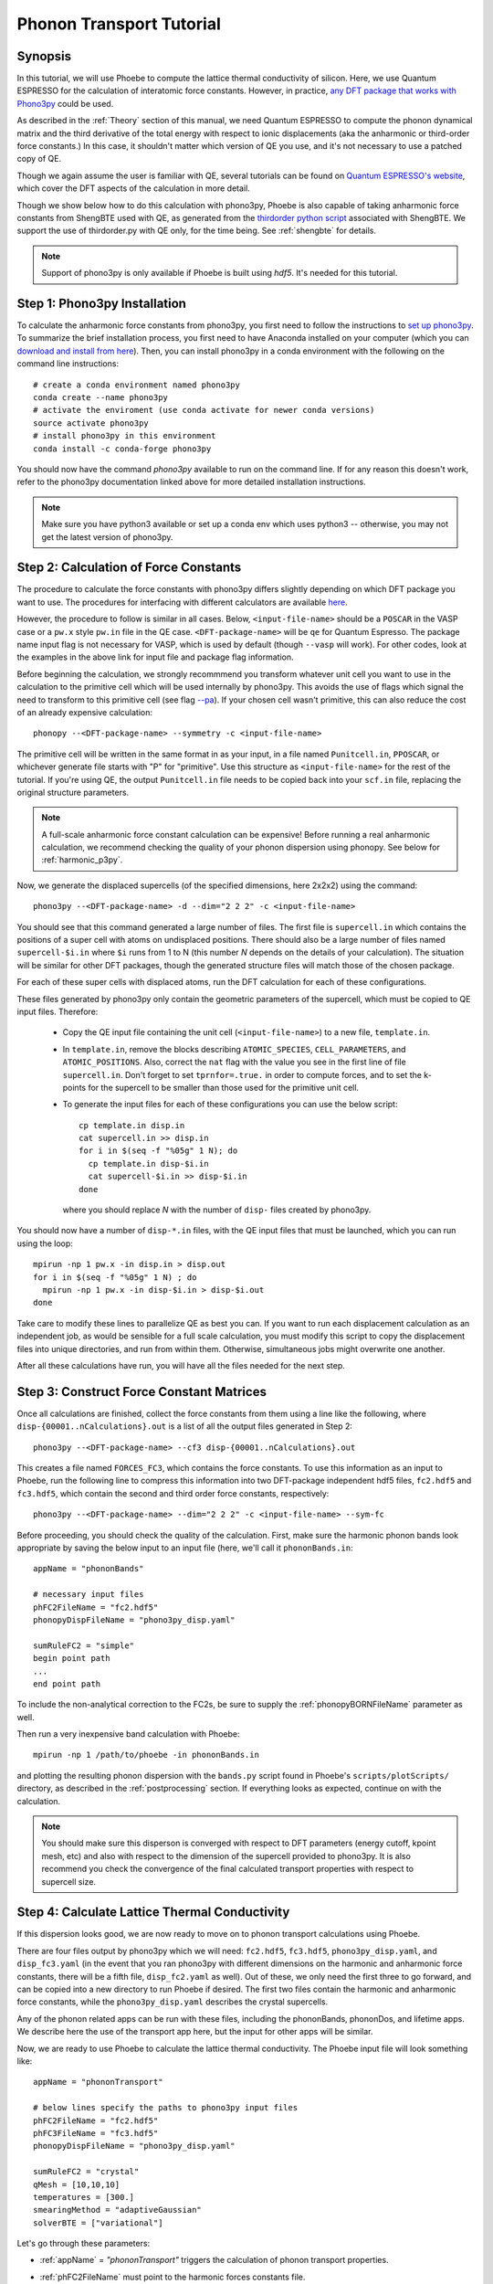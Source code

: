 .. _phononTransport:

Phonon Transport Tutorial
=========================

Synopsis
--------

In this tutorial, we will use Phoebe to compute the lattice thermal conductivity of silicon. Here, we use Quantum ESPRESSO for the calculation of interatomic force constants. However, in practice, `any DFT package that works with Phono3py <https://phonopy.github.io/phono3py/interfaces.html>`__ could be used.

As described in the :ref:`Theory` section of this manual, we need Quantum ESPRESSO to compute the phonon dynamical matrix and the third derivative of the total energy with respect to ionic displacements (aka the anharmonic or third-order force constants.) In this case, it shouldn't matter which version of QE you use, and it's not necessary to use a patched copy of QE.

Though we again assume the user is familiar with QE, several tutorials can be found on `Quantum ESPRESSO's website <https://www.quantum-espresso.org/resources/tutorials>`__, which cover the DFT aspects of the calculation in more detail.

Though we show below how to do this calculation with phono3py, Phoebe is also capable of taking anharmonic force constants from ShengBTE used with QE, as generated from the `thirdorder python script <https://www.shengbte.org/development>`_ associated with ShengBTE. We support the use of thirdorder.py with QE only, for the time being. See :ref:`shengbte` for details.

.. note::
  Support of phono3py is only available if Phoebe is built using `hdf5`. It's needed for this tutorial.

.. _phono3pyInstallation:

Step 1: Phono3py Installation
-----------------------------

To calculate the anharmonic force constants from phono3py, you first need to follow the instructions to `set up phono3py <https://atztogo.github.io/phono3py/install.html#installation-from-source-code>`_. To summarize the brief installation process, you first need to have Anaconda installed on your computer (which you can `download and install from here <https://docs.conda.io/projects/conda/en/latest/user-guide/install/>`_). Then, you can install phono3py in a conda environment with the following on the command line instructions::

  # create a conda environment named phono3py
  conda create --name phono3py
  # activate the enviroment (use conda activate for newer conda versions)
  source activate phono3py
  # install phono3py in this environment
  conda install -c conda-forge phono3py

You should now have the command `phono3py` available to run on the command line.
If for any reason this doesn't work, refer to the phono3py documentation linked above for more detailed installation instructions.

.. note::
   Make sure you have python3 available or set up a conda env which uses python3 -- otherwise, you may not get the latest version of phono3py.

Step 2: Calculation of Force Constants
---------------------------------------

The procedure to calculate the force constants with phono3py differs slightly depending on which DFT package you want to use. The procedures for interfacing with different calculators are available `here <https://phonopy.github.io/phono3py/interfaces.html#>`_.

However, the procedure to follow is similar in all cases. Below, ``<input-file-name>`` should be a ``POSCAR`` in the VASP case or a ``pw.x`` style ``pw.in`` file in the QE case. ``<DFT-package-name>`` will be ``qe`` for Quantum Espresso. The package name input flag is not necessary for VASP, which is used by default (though ``--vasp`` will work). For other codes, look at the examples in the above link for input file and package flag information.

Before beginning the calculation, we strongly recommmend you transform whatever unit cell you want to use in the calculation to the primitive cell which will be used internally by phono3py. This avoids the use of flags which signal the need to transform to this primitive cell (see flag `--pa <https://phonopy.github.io/phono3py/command-options.html#pa-primitive-axes-primitive-axes>`_). If your chosen cell wasn't primitive, this can also reduce the cost of an already expensive calculation::

  phonopy --<DFT-package-name> --symmetry -c <input-file-name>

The primitive cell will be written in the same format in as your input, in a file named ``Punitcell.in``, ``PPOSCAR``, or whichever generate file starts with "P" for "primitive". Use this structure as ``<input-file-name>`` for the rest of the tutorial. If you're using QE, the output ``Punitcell.in`` file needs to be copied back into your ``scf.in`` file, replacing the original structure parameters.

.. note::

  A full-scale anharmonic force constant calculation can be expensive! Before running a real anharmonic calculation, we recommend checking the quality of your phonon dispersion using phonopy. See below for :ref:`harmonic_p3py`.

Now, we generate the displaced supercells (of the specified dimensions, here 2x2x2) using the command::

  phono3py --<DFT-package-name> -d --dim="2 2 2" -c <input-file-name>

You should see that this command generated a large number of files.
The first file is ``supercell.in`` which contains the positions of a super cell with atoms on undisplaced positions.
There should also be a large number of files named ``supercell-$i.in`` where ``$i`` runs from 1 to N (this number `N` depends on the details of your calculation). The situation will be similar for other DFT packages, though the generated structure files will match those of the chosen package.

For each of these super cells with displaced atoms, run the DFT calculation for each of these configurations.


.. raw:: html

  <h3>Note for QE users</h3>


These files generated by phono3py only contain the geometric parameters of the supercell, which must be copied to QE input files. Therefore:

  * Copy the QE input file containing the unit cell (``<input-file-name>``) to a new file, ``template.in``.

  * In ``template.in``, remove the blocks describing ``ATOMIC_SPECIES``, ``CELL_PARAMETERS``, and ``ATOMIC_POSITIONS``. Also, correct the ``nat`` flag with the value you see in the first line of file ``supercell.in``. Don't forget to set ``tprnfor=.true.`` in order to compute forces, and to set the k-points for the supercell to be smaller than those used for the primitive unit cell.

  * To generate the input files for each of these configurations you can use the below script::

      cp template.in disp.in
      cat supercell.in >> disp.in
      for i in $(seq -f "%05g" 1 N); do
        cp template.in disp-$i.in
        cat supercell-$i.in >> disp-$i.in
      done

    where you should replace `N` with the number of ``disp-`` files created by phono3py.

You should now have a number of ``disp-*.in`` files, with the QE input files that must be launched, which you can run using the loop::

  mpirun -np 1 pw.x -in disp.in > disp.out
  for i in $(seq -f "%05g" 1 N) ; do
    mpirun -np 1 pw.x -in disp-$i.in > disp-$i.out
  done

Take care to modify these lines to parallelize QE as best you can. If you want to run each displacement calculation as an independent job, as would be sensible for a full scale calculation, you must modify this script to copy the displacement files into unique directories, and run from within them. Otherwise, simultaneous jobs might overwrite one another.

After all these calculations have run, you will have all the files needed for the next step.


Step 3: Construct Force Constant Matrices
------------------------------------------

Once all calculations are finished, collect the force constants from them using a line like the following, where ``disp-{00001..nCalculations}.out`` is a list of all the output files generated in Step 2::

  phono3py --<DFT-package-name> --cf3 disp-{00001..nCalculations}.out

This creates a file named ``FORCES_FC3``, which contains the force constants. To use this information as an input to Phoebe, run the following line to compress this information into two DFT-package independent hdf5 files, ``fc2.hdf5`` and ``fc3.hdf5``, which contain the second and third order force constants, respectively::

  phono3py --<DFT-package-name> --dim="2 2 2" -c <input-file-name> --sym-fc

Before proceeding, you should check the quality of the calculation. First, make sure the harmonic phonon bands look appropriate by saving the below input to an input file (here, we'll call it ``phononBands.in``::

  appName = "phononBands"

  # necessary input files
  phFC2FileName = "fc2.hdf5"
  phonopyDispFileName = "phono3py_disp.yaml"

  sumRuleFC2 = "simple"
  begin point path
  ...
  end point path

To include the non-analytical correction to the FC2s, be sure to supply the :ref:`phonopyBORNFileName` parameter as well.

Then run a very inexpensive band calculation with Phoebe::

  mpirun -np 1 /path/to/phoebe -in phononBands.in

and plotting the resulting phonon dispersion with the ``bands.py`` script found in Phoebe's ``scripts/plotScripts/`` directory, as described in the :ref:`postprocessing` section. If everything looks as expected, continue on with the calculation.

.. note::
  You should make sure this disperson is converged with respect to DFT parameters (energy cutoff, kpoint mesh, etc) and also with respect to the dimension of the supercell provided to phono3py. It is also recommend you check the convergence of the final calculated transport properties with respect to supercell size.


.. _thermalConductivityCalculation:

Step 4: Calculate Lattice Thermal Conductivity
------------------------------------------------

If this dispersion looks good, we are now ready to move on to phonon transport calculations using Phoebe.

There are four files output by phono3py which we will need: ``fc2.hdf5``, ``fc3.hdf5``, ``phono3py_disp.yaml``, and ``disp_fc3.yaml`` (in the event that you ran phono3py with different dimensions on the harmonic and anharmonic force constants, there will be a fifth file, ``disp_fc2.yaml`` as well).
Out of these, we only need the first three to go forward, and can be copied into a new directory to run Phoebe if desired.
The first two files contain the harmonic and anharmonic force constants, while the ``phono3py_disp.yaml`` describes the crystal supercells.

Any of the phonon related apps can be run with these files, including the phononBands, phononDos, and lifetime apps. We describe here the use of the transport app here, but the input for other apps will be similar.

Now, we are ready to use Phoebe to calculate the lattice thermal conductivity. The Phoebe input file will look something like::

  appName = "phononTransport"

  # below lines specify the paths to phono3py input files
  phFC2FileName = "fc2.hdf5"
  phFC3FileName = "fc3.hdf5"
  phonopyDispFileName = "phono3py_disp.yaml"

  sumRuleFC2 = "crystal"
  qMesh = [10,10,10]
  temperatures = [300.]
  smearingMethod = "adaptiveGaussian"
  solverBTE = ["variational"]


Let's go through these parameters:

* :ref:`appName` = `"phononTransport"` triggers the calculation of phonon transport properties.

* :ref:`phFC2FileName` must point to the harmonic forces constants file.

* :ref:`phFC3FileName` must point to the third-order force constant file.

* :ref:`phonopyBORNFileName` optionally, can point to the file in the phonopy BORN format to supply parameters from non-analytic correction.

* :ref:`phonopyDispFileName` must point to the ``phono3py_disp.yaml`` file and is needed to read the force constant files.

* :ref:`sumRuleFC2` allows us to re-enforce the translational-invariance of force constants, which is broken by numerical inaccuracy. After imposing this sum rule, acoustic phonon frequencies should go to zero at the gamma point.

* :ref:`qMesh` specifies the size of the grid of wavevectors used to integrate the Brillouin zone. Note that the value used here is very unconverged, so that the example can finish in a short amount of time.

  .. note::
     Results must be converged against values of :ref:`qMesh`!

* :ref:`temperatures` sets a list of temperatures for the calculation, in Kelvin.

* :ref:`smearingMethod` sets the algorithm to approximate the Dirac-delta conserving energy. Using the "adaptiveGaussian" scheme is particular convenient as the width of the Gaussian used to represent delta functions is automatically adjusted. The fixed-width "gaussian" scheme is also available -- in this case, you must set the :ref:`smearingWidth` parameter (and converge w.r.t. it).

* :ref:`solverBTE` selects the algorithm to solve the linearized Boltzmann transport equation. If no algorithm is specified, we only compute results within the relaxation time approximation. Above, we are only using the default RTA calculation and the additional variational solver to find the solution to the BTE.

With this input, we can compute the phonon contribution to thermal conductivity of silicon. We run this calculation using Phoebe::

  export OMP_NUM_THREADS=4
  mpirun -np 1 /path/to/phoebe/build/phoebe -in phononTransport.in > phTransport.out

.. note::
   By default, isotopic scattering at natural abundances is included in the scattering matrix. To disable or modify it, check the parameters :ref:`withIsotopeScattering` and :ref:`masses`.

.. note::
   In several studies you may want to include boundary scattering. To include it, use the parameter :ref:`boundaryLength`.


Output
------

As usual, there are two kinds of output: the standard output file (in the line above, it's ``phTransport.out``) and the JSON files containing more extensive transport and lifetime values.

.. raw:: html

  <h4>Standard Output File</h4>


This file shows results as well as a report of the calculation progress. The structure of the calculation follows as:

* Parsing input files.

* Computing the phonon band structure (energies, eigenvectors and velocities).

* Computing the scattering matrix (this takes place whenever you see a block like this one)::

    Started computing scattering matrix with 64 q-points.
    2020-10-30, 09:15:02 |   1% |  1 / 64
    2020-10-30, 09:15:02 |   4% |  3 / 64
    2020-10-30, 09:15:02 |   9% |  6 / 64 | remaining: 6.62e-01 s.
    ......
    2020-10-31, 09:15:03 | 100% | 64 / 64 | remaining: 2.50e-02 s.
    Elapsed time: 0.81 s.

  where, for your convenience, we try to estimate the time to completion.

* Calculation of the thermal conductivity within the relaxation time approximation.

* Calculation of Wigner thermal conductivity, obtained including off-diagonal contributions of the flux operator, estimated within the relaxation time approximation. **Note: though we output the Wigner correction + the RTA thermal conductivity, the Wigner correction to the lattice thermal conductivity is additive, and can be applied to any solver's output thermal conductivity. Therfore, if you want Wigner+iterative thermal conductivity, you should take** :math:`\kappa_{Wigner+RTA} - \kappa_{RTA} + \kappa_{Omini}`.

* Calculation of the thermal viscosity tensor within the relaxation time approximation.

* Calculation of the lattice contribution to specific heat (at constant volume).

* Optional: if you selected an exact solver, you will see additional output including iterative solutions to the BTE, which includes the thermal conductivity obtained by solving the full linearized BTE (including off-diagonal matrix elements of the scattering operator).

* Optional: if you use the relaxon solver, you will see output related to the diagonalization of the scattering matrix to calculate the thermal conductivity. (If ``useSymmetries = false``, you will also see the thermal viscosity obtained by solving the BTE exactly).

.. raw:: html

  <h4>JSON Output Files</h4>

There are several JSON files containing all the output, such as the phonon band structure, the phonon lifetimes/linewidths on the selected :ref:`qMesh`, and the transport properties. They also contain information which specifies that this output is for phonons, as well as the units associated which each kind of output. It's worth opening and printing the keys from each JSON file to see the information in each file.

You can learn more about how to post-process these files at :ref:`postprocessing`.

**Files which are always output for this calculation:**

* ``specific_heat.json``: contains the phonon specific heat.

* ``rta_phonon_viscosity.json``: contains the phonon viscosity at RTA level.

* ``rta_phonon_thermal_cond.json``: contains the phonon thermal conductivity at the RTA level.

* ``rta_ph_relaxation_times.json``: contains the RTA phonon lifetimes on the :ref:`qMesh` specified in the input file.

* ``rta_wigner_coefficients.json``: contains the RTA transport coefficients + the Wigner transport correction.

**As well as a few which are output for specific solvers:**

* ``solver_phonon_viscosity.json``: contains the electronic viscosity. This can be output by the RTA solver, and for cases where Phoebe was run with ``useSymmetries = false``, for the relaxons solver as well.

* ``solver_phonon_thermal_cond.json``: contains the phonon thermal conductivity output by a specific solver.

* ``solver_relaxation_times.json``: contains the phonon relaxation times on the :ref:`qMesh` specified in the ``phononTransport`` input file. It is only output for solvers "rta" and "relaxons", as the lifetime is not well defined for the iterative solvers.


Convergence Checklist
----------------------

In this tutorial we show a demo calculation, which is unconverged for the sake of a quick example. We summarize the parameters which the outputs should be converged against below.

**You should make sure to test the convergence of:**

* Test that the electronic bandstructure is converged with respect to the k-point sampling, the ``ecutwfc`` (and ``ecutrho``) parameters of ``pw.x`` before proceeding to the anharmonic force constant calculation.

* Check that the phonon frequencies are converged with respect to k-point sampling, q-point sampling, and wavefunction cutoff.

* Test the convergence of the phonon transport coefficients with respect to the size of the phonon supercell used in the anharmonic force constant calculation.

* Check the convergence of the phonon transport results with respect to the parameters :ref:`qMesh` and, if using the fixed-width Gaussian smearing method, the :ref:`smearingWidth` parameter.



Parallelization and performance
-------------------------------

As mentioned above, for the ``qeToPhoebe`` calculation, the primary method of parallelization is over OMP threads, as this calculation can be memory intensive, and OMP helps to alleviate this. For this reason, we've written the code to be sped up when using more OMP threads.

For the transport Phoebe calculation, the bottleneck is typically the construction of the scattering matrix (or the evaluation of a scattering matrix-vector product). If you are not familiar with parallelization techniques, you should read up on `OpenMP <https://en.wikipedia.org/wiki/OpenMP>`__ and `MPI <https://en.wikipedia.org/wiki/Message_Passing_Interface>`__.

Phoebe takes advantage of three different parallelization schemes for the phonon transport calculation.

* **MPI parallelization.** We distinguish two cases. If we want to compute the action of matrix :math:`\sum_{k'b'} A_{k,k',b,b'} f_{k'b'}`, we MPI-distribute over rows of wavevectors to achieve the best performance. If we want to store the matrix in memory, we parallelize over pairs of wavevectors using the ScaLAPACK layout. This distributes the scattering matrix in memory, reducing the required memory per process, and also speeds up operations on the matrix.

* **Kokkos acceleration.** The calculation of the phonon-phonon coupling required by the phonon transport app can also be accelerated with Kokkos. Depending on your architecture and installation parameters, Kokkos will either run on GPUs, or CPUs with OpenMP acceleration.
  Especially for GPU-accelerated runs, remember to optimize the environment variable ``export MAXMEM=4`` in the job submission script, or in the command line, to set the available GPU on-board memory (4GB in this example). For CPU-only runs, ``MAXMEM`` instead can be set to a small value of memory, smaller and not greater than the memory available to a MPI process.

* **OpenMP parallelization.** The summations over band indices when computing the scattering rates is accelerated using OpenMP. This can be accelerated by increasing the environment variable ``OMP_NUM_THREADS``.

**A basic setup using these parameters:**

* Set the number of MPI processes equal to the number of computing nodes you are requesting. This will give each MPI process access to the memory of an entire node, which can be useful for real calculations where memory often becomes an issue.

* Set the number of OpenMP threads equal to the number of physical cores available on each computing node. This will accelerate the band summations while still having these processes share the memory of the node.

* Compile Phoebe with Kokkos. If you do so, make sure that the number of GPUs you are using matches the number of MPI processes. If you don't have a GPU, Kokkos can still accelerate the phonon-phonon calculations via the number of OpenMP threads you've set.
  For CPU-only runs, set MAXMEM to a value smaller or at most equal to the total memory available to a MPI process (in this case MAXMEM has a small impact on performance, but increases significantly memory usage).
  For GPU-accelerated runs, set MAXMEM equal to the total memory available on the GPU.


Tradeoff between speed and memory
----------------------------------

There's a parameter :ref:`scatteringMatrixInMemory` that you need to consider.
If we set this parameter to true, we store the scattering matrix in memory.
If false, we only compute the action of the scattering matrix, without ever storing all of it in memory.

There is no `best` choice here, rather, you should decide what's best for your case and decide which tradeoff works best for you.

* **Option 1:** :ref:`scatteringMatrixInMemory` = true. The scattering matrix occupies :math:`16 (3 N_{atoms} N_{q-points})^2 / 1024^3` Gigabytes, if no window is used. This number can be pretty large (even Terabytes), and you should make sure that your HPC allocation has enough memory for storing this large matrix. Given the size, we only allow you to run the code with a single temperature.

  In exchange, iterative or variational solvers of the BTE are extremely cheap, and the cost of your simulation is largely the cost of constructing the scattering matrix. Moreover, this allows you to run :ref:`solverBTE` = "relaxons" type of BTE solver.

* **Option 2:** :ref:`scatteringMatrixInMemory` = false. The memory footprint is much lighter (the square root of Option 1), so that the same calculation can be run on fewer CPUs. You can compute the thermal conductivity for multiple temperatures in the same run. The calculation of properties within the relaxation time approximation is as expensive as above (if you're only trying to calculate RTA properties, definitely select this option and save on memory).

  In exchange, iterative or variational BTE solvers are much slower. In fact, at each iteration you need to recompute the scattering matrix.
The cost of the calculation therefore grows linearly with the number of iterations of the iterative solver (which may be significant).
You also cannot diagonalize the scattering matrix as required by :ref:`solverBTE` = "relaxons", so this solver is only available with option 1.


Low temperature thermal conductivity
------------------------------------

At low temperatures, only phonons with small energies are thermally excited and most states are empty.
However, if we use use an input file like the one discussed above, we sample and sum over all phonon states, even the empty ones.
As a result, we end up spending a lot of time computing phonon states that don't contribute to transport.

To avoid doing this unnecessary work, we have the parameters :ref:`windowType`, :ref:`windowEnergyLimit`, and :ref:`windowPopulationLimit`.
If we wanted to add these two parameters to the input file above::

  windowType = "population"
  windowPopulationLimit = 1.0e-6
  temperatures = [3.]
  qMesh = [40,40,40]

Here, we are discarding all phonon states whose equilibrium occupation number is smaller than 1.0e-6.
At low temperatures, this will discard phonon modes away from the Gamma point or optical modes that are too high in energy to be thermally excited, and could mean a significant reduction in computational expense.
As a result, we can increase the values of :ref:`qMesh`, so that we can accurately sample the points close to the Gamma point. This reduction in cost is especially important, as it can require a much finer q-mesh to converge low temperature conductivities.


.. _harmonic_p3py:

Calculation of Harmonic-Only Phonopy Dispersion
-------------------------------------------------

It can be helpful to check the quality of the harmonic phonons before running the full anharmonic calculation. If you want to use phonopy's native script to check the bands without running the full anharmonic calculation, you can run::

  phonopy --<DFT-package-name> -d --dim="2 2 2" -c <input-file-name>

Then, after running scf calculations for each of the structure files generated by the above line, collect the forces::

  phonopy --<DFT-package-name> -f disp-{001..nCalculations}.out

To plot the dispersion, we'll need a ``band.conf`` file, which should contain at a minimum the high symmetry band path in crystal coordinates (with other optional settings `here <https://phonopy.github.io/phonopy/setting-tags.html#band-structure-related-tags>`_). For silicon, a simple example would be::

  # save as band.conf
  ATOM_NAME = Si
  DIM = 2 2 2
  # list bandpath high sym points here
  BAND = 0.0 0.0 0.0   0.0 0.5 0.5    0.25 0.75 0.5    0.5 0.5 0.5  0.0 0.0 0.0  0.375 0.750 0.375

Then, run the following line and check the output plot, named ``band.pdf``::

  phonopy --<DFT-package-name> -p -s band.conf -c <input-file-name>


.. _different_supercells_ph:

Running Phoebe with different fc2/fc3 supercells
------------------------------------------------

Sometimes, one needs a larger supercell to converge the harmonic force constants than the anharmonic force constants.
In this case, it is possible to run phono3py with different supercell sizes for the harmonic and anharmonic phonon force constant calculations, as shown in this `phono3py example <https://phonopy.github.io/phono3py/vasp.html>`__.

To run phonon transport in Phoebe in this case, it is simply necessary to link the file ``phono3py_disp.yaml`` generated by phono3py in the phoebe varible ``phonopyDispFileName``.
That file contains the information on the supercell size of the harmonic and anharmonic force constants.

Keep in mind however, while it is perfectly acceptable for harmonic and anharmonic force constants to be computed from different supercell sizes, the underlying primitive unit cell must still be the same (e.g. one should not use a supercell of the primitive unit cell for the harmonic force constants and a supercell of the conventional unit cell for the anharmonic force constants).
If Phoebe is run with these non-matching unit cells force constants, the strength of the phonon-phonon scattering will not be correct, and will lead to wrong results.



..
   If you run the phono3py calculation with different sized supercells, you will generate a slightly different set of files:

     * ``disp_fc2.yaml``
     * ``disp_fc3.yaml``
     * ``phono3py_disp.yaml``
     * ``fc2.hdf5``
     * ``fc3.hdf5``

   Where we can see ``disp_fc2.yaml`` is new. To run a Phoebe transport calculation with different sized fc2/fc3 unit cells, one simply needs to slightly alter the way the input files are supplied to the calculation. Simply subsitute the following lines for those typically used to specify file locations in your Phoebe input file::

     # displacement information files
     # note, dispFC2FileName is a new variable
     phonopyDispFileName = "phono3py_disp.yaml"
     dispFCFileName = "disp_fc3.yaml"
     dispFC2FileName = "disp_fc2.yaml"
     # force constant files, as usual
     phFC2FileName = "fc2.hdf5"
     phFC3FileName = "fc3.hdf5"



.. _mixing_phonopy_shengbte:

Using Phonopy for fc2 and ShengBTE for fc3
------------------------------------------

In some circumstances, one may want to use phonopy to compute the harmonic force constants of a material, and then use the ``thirdorder.py`` script provided by ShengBTE for the calculation of anharmonic force constants.

To launch a phonon transport calculation in this case, you only need to change the input parameters describing the input files.
For example::

     # this points to phonopy_disp.yaml, not phono3py_disp.yaml
     phonopyDispFileName = "phonopy_disp.yaml"
     # force constant files, from phonopy and thirdorder.py
     phFC2FileName = "force_constants.hdf5"
     phFC3FileName = "FORCE_CONSTANTS_3RD"

Here, ``phFC2FileName`` is pointing to the file path created by Phonopy that contains the harmonic force constants, and phonopyDispFileName to its associated file containing the information on the crystal.
Note that we only support reading of HDF5 files from Phonopy.
The ``phFC3FileName`` instead points to the force constants file created by ``thirdorder.py``.
Make sure that both fc2 and fc3 are computed using the same unit cell, or results will be unpredictable.
